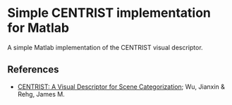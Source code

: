 * Simple CENTRIST implementation for Matlab

A simple Matlab implementation of the CENTRIST visual descriptor.

** References
 - [[http://c2inet.sce.ntu.edu.sg/Jianxin/paper/PAMI_CENTRIST.pdf][CENTRIST: A Visual Descriptor for Scene Categorization]]; Wu, Jianxin & Rehg, James M.
